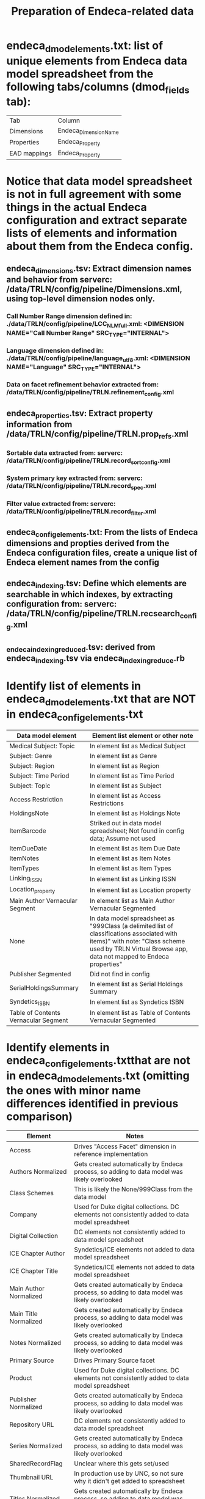 #+TITLE: Preparation of Endeca-related data 

* endeca_dmod_elements.txt: list of unique elements from Endeca data model spreadsheet from the following tabs/columns (dmod_fields tab): 
| Tab          | Column                |
| Dimensions   | Endeca_Dimension_Name |
| Properties   | Endeca_Property       |
| EAD mappings | Endeca_Property       |
* Notice that data model spreadsheet is not in full agreement with some things in the actual Endeca configuration and extract separate lists of elements and information about them from the Endeca config.
** endeca_dimensions.tsv: Extract dimension names and behavior from serverc: /data/TRLN/config/pipeline/Dimensions.xml, using top-level dimension nodes only.
*** Call Number Range dimension defined in: ./data/TRLN/config/pipeline/LCC_NLM_full.xml:  <DIMENSION NAME="Call Number Range" SRC_TYPE="INTERNAL">
*** Language dimension defined in: ./data/TRLN/config/pipeline/language_utf8.xml:  <DIMENSION NAME="Language" SRC_TYPE="INTERNAL">
*** Data on facet refinement behavior extracted from: /data/TRLN/config/pipeline/TRLN.refinement_config.xml
** endeca_properties.tsv: Extract property information from /data/TRLN/config/pipeline/TRLN.prop_refs.xml
*** Sortable data extracted from: serverc: /data/TRLN/config/pipeline/TRLN.record_sort_config.xml
*** System primary key extracted from: serverc: /data/TRLN/config/pipeline/TRLN.record_spec.xml
*** Filter value extracted from: serverc: /data/TRLN/config/pipeline/TRLN.record_filter.xml
** endeca_config_elements.txt: From the lists of Endeca dimensions and propties derived from the Endeca configuration files, create a unique list of Endeca element names from the config
** endeca_indexing.tsv: Define which elements are searchable in which indexes, by extracting configuration from: serverc: /data/TRLN/config/pipeline/TRLN.recsearch_config.xml
** _endeca_indexing_reduced.tsv: derived from endeca_indexing.tsv via endeca_indexing_reduce.rb
* Identify list of elements in endeca_dmod_elements.txt that are NOT in endeca_config_elements.txt
| Data model element                   | Element list element or other note                                                                                                                                                                  |
|--------------------------------------+-----------------------------------------------------------------------------------------------------------------------------------------------------------------------------------------------------|
| Medical Subject: Topic               | In element list as Medical Subject                                                                                                                                                                  |
| Subject: Genre                       | In element list as Genre                                                                                                                                                                            |
| Subject: Region                      | In element list as Region                                                                                                                                                                           |
| Subject: Time Period                 | In element list as Time Period                                                                                                                                                                      |
| Subject: Topic                       | In element list as Subject                                                                                                                                                                          |
| Access Restriction                   | In element list as Access Restrictions                                                                                                                                                              |
| HoldingsNote                         | In element list as Holdings Note                                                                                                                                                                    |
| ItemBarcode                          | Striked out in data model spreadsheet; Not found in config data; Assume not used                                                                                                                    |
| ItemDueDate                          | In element list as Item Due Date                                                                                                                                                                    |
| ItemNotes                            | In element list as Item Notes                                                                                                                                                                       |
| ItemTypes                            | In element list as Item Types                                                                                                                                                                       |
| Linking_ISSN                         | In element list as Linking ISSN                                                                                                                                                                     |
| Location_property                    | In element list as Location property                                                                                                                                                                |
| Main Author Vernacular Segment       | In element list as Main Author Vernacular Segmented                                                                                                                                                 |
| None                                 | In data model spreadsheet as "999Class (a delimited list of classifications associated with items)" with note: "Class scheme used by TRLN Virtual Browse app, data not mapped to Endeca properties" |
| Publisher Segmented                  | Did not find in config                                                                                                                                                                              |
| SerialHoldingsSummary                | In element list as Serial Holdings Summary                                                                                                                                                          |
| Syndetics_ISBN                       | In element list as Syndetics ISBN                                                                                                                                                                   |
| Table of Contents Vernacular Segment | In element list as Table of Contents Vernacular Segmented                                                                                                                                           |
* Identify elements in endeca_config_elements.txtthat are not in endeca_dmod_elements.txt (omitting the ones with minor name differences identified in previous comparison)
| Element                | Notes                                                                                           |
|------------------------+-------------------------------------------------------------------------------------------------|
| Access                 | Drives "Access Facet" dimension in reference implementation                                     |
| Authors Normalized     | Gets created automatically by Endeca process, so adding to data model was likely overlooked     |
| Class Schemes          | This is likely the None/999Class from the data model                                            |
| Company                | Used for Duke digital collections. DC elements not consistently added to data model spreadsheet |
| Digital Collection     | DC elements not consistently added to data model spreadsheet                                    |
| ICE Chapter Author     | Syndetics/ICE elements not added to data model spreadsheet                                      |
| ICE Chapter Title      | Syndetics/ICE elements not added to data model spreadsheet                                      |
| Main Author Normalized | Gets created automatically by Endeca process, so adding to data model was likely overlooked     |
| Main Title Normalized  | Gets created automatically by Endeca process, so adding to data model was likely overlooked     |
| Notes Normalized       | Gets created automatically by Endeca process, so adding to data model was likely overlooked     |
| Primary Source         | Drives Primary Source facet                                                                     |
| Product                | Used for Duke digital collections. DC elements not consistently added to data model spreadsheet |
| Publisher Normalized   | Gets created automatically by Endeca process, so adding to data model was likely overlooked     |
| Repository URL         | DC elements not consistently added to data model spreadsheet                                    |
| Series Normalized      | Gets created automatically by Endeca process, so adding to data model was likely overlooked     |
| SharedRecordFlag       | Unclear where this gets set/used                                                                |
| Thumbnail URL          | In production use by UNC, so not sure why it didn't get added to spreadsheet                    |
| Titles Normalized      | Gets created automatically by Endeca process, so adding to data model was likely overlooked     |
| Tracking Tag           | Unclear where this gets set/used                                                                |
| Troubleshooting        | Unclear where this gets set/used                                                                |
* Everything in endeca_dmod_elements.txt but not endeca_config_elements.txt was either
** in endeca_config_elements.txt with slightly different name
** deleted from data model but left in spreadsheet and formatted with strikethrough text
** a special Segmented element, which we don't care about, as per the next step
* *Thus we now consider endeca_config_elements.txt to be the final, authoritative element list going forward*
* endeca_final_elements.tsv is created, initially duplicating endeca_config_elements.txt
** Remove elements with "Normalized" in the property/dimension name, since we assume Solr will be handling normalization. This results in removal of the following from endeca_final_elements.tsv:
 - Authors Normalized
 - Journal Title Normalized
 - Main Author Normalized
 - Main Title Normalized
 - Notes Normalized
 - Publisher Normalized
 - Series Normalized
 - Subjects Normalized
 - Titles Normalized
** Remove elements with "Vernacular" (and "Vernacular Segmented") in the name, since we assume we are handling vernacular data very differently in Solr. The following are removed from endeca_final_elements.tsv: 
 - Edition Vernacular
 - Edition Vernacular Segmented
 - Imprint Vernacular
 - Main Author Vernacular
 - Main Author Vernacular Segmented
 - Main Uniform Title Vernacular
 - Main Uniform Title Vernacular Segmented
 - Other Authors Vernacular Segmented
 - Other Titles Vernacular Segmented
 - Series Statement Vernacular
 - Series Statement Vernacular Segmented
 - Statement of Responsibility Vernacular
 - Statement of Responsibility Vernacular Segmented
 - Subjects Vernacular Segmented
 - Table of Contents Vernacular Segmented
 - Title Vernacular
 - Title Vernacular Segmented
 - Uniform Title Vernacular
 - Uniform Title Vernacular Segmented
 - Varying Titles Vernacular Segmented
** Remove these elements from endeca_final_elements.tsv: Title1, Title2, Title3, Title4 on the assumption that we'll have better ways to deal with relevance ranking for short titles.
** Add column mapping each config element name to an element in endeca_dmod_elements.txt, in order to facilitate future data merging from Endeca data model spreadsheet
* _endeca_final_elements_compiled.tsv is compiled by endeca_final_elements_compile.rb
 - Adds whether we facet on each element (if yes, then it is a Dimension in Endeca)
 - Adds column on searchability of each element
* endeca_prepipeline_name_to_dmod_element.tsv: create mapping of Endeca pre-pipeline labels to Endeca data model element names 
 - vernacular, segmented, and normalized-specific elements and prepipeline names removed.
* _endeca_prepipeline_name_to_element_info.tsv: compiled by endeca_prepipeline_name_to_element.rb
